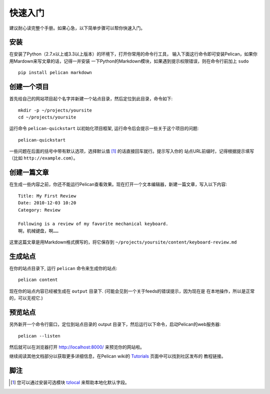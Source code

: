 快速入门
##########

建议耐心读完整个手册。如果心急，以下简单步骤可以帮你快速入门。

安装
------------

在安装了Python（2.7.x以上或3.3以上版本）的环境下，打开你常用的命令行工具，
输入下面这行命令即可安装Pelican，如果你用Mardown来写文章的话，记得一并安装
一下Python的Markdown模块，如果遇到提示权限错误，则在命令行前加上 ``sudo`` ::

    pip install pelican markdown

创建一个项目
----------------

首先给自己的网站项目起个名字并新建一个站点目录，然后定位到此目录，命令如下::

    mkdir -p ~/projects/yoursite
    cd ~/projects/yoursite

运行命令 ``pelican-quickstart`` 以初始化项目框架, 运行命令后会提示一些关于这个项目的问题::

    pelican-quickstart

一些问题在后面的括号中带有默认选项，选择默认值 [#tzlocal_fn]_ 的话直接回车就行。提示写入你的
站点URL前缀时，记得根据提示填写（比如 ``http://example.com``）。

创建一篇文章
-----------------

在生成一些内容之前，你还不能运行Pelican查看效果。现在打开一个文本编辑器，新建一篇文章，写入以下内容::

    Title: My First Review
    Date: 2010-12-03 10:20
    Category: Review

    Following is a review of my favorite mechanical keyboard.
    啊，机械键盘，啊……

这里这篇文章是用Markdown格式撰写的，将它保存到
``~/projects/yoursite/content/keyboard-review.md``

生成站点
------------------

在你的站点目录下, 运行 ``pelican`` 命令来生成你的站点::

    pelican content

现在你的站点内容已经被生成在 ``output`` 目录下. (可能会见到一个关于feeds的错误提示，因为现在是
在本地操作，所以是正常的，可以无视它.)

预览站点
-----------------

另外新开一个命令行窗口，定位到站点目录的 output 目录下，然后运行以下命令，启动Pelican的web服务器::

    pelican --listen

然后就可以在浏览器打开 http://localhost:8000/ 来预览你的网站啦。

继续阅读其他文档部分以获取更多详细信息，在Pelican wiki的 Tutorials_ 页面中可以找到社区发布的
教程链接。

.. _Tutorials: https://github.com/getpelican/pelican/wiki/Tutorials

脚注
---------

.. [#tzlocal_fn] 您可以通过安装可选模块 `tzlocal <https://pypi.python.org/pypi/tzlocal>`_
                 来帮助本地化默认字段。
